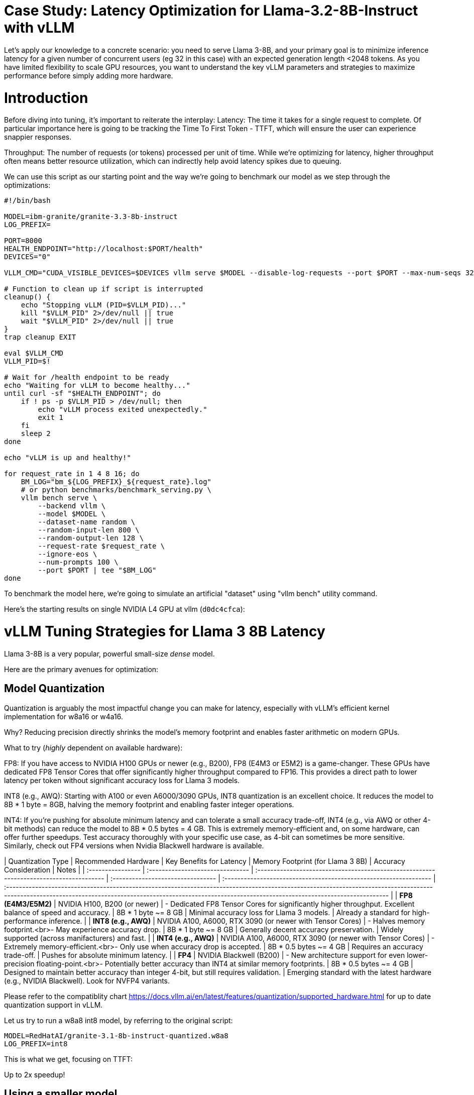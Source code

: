 # Case Study: Latency Optimization for Llama-3.2-8B-Instruct with vLLM

Let's apply our knowledge to a concrete scenario: you need to serve Llama 3-8B, and your primary goal is to minimize inference latency 
for a given number of concurrent users (eg 32 in this case) with an expected generation length <2048 tokens. 
As you have limited flexibility to scale GPU resources, you want to understand the key vLLM parameters and strategies to maximize performance 
before simply adding more hardware.


# Introduction

Before diving into tuning, it's important to reiterate the interplay:
Latency: The time it takes for a single request to complete.
Of particular importance here is going to be tracking the Time To First Token - TTFT, which will ensure the user can experience snappier responses.

Throughput: The number of requests (or tokens) processed per unit of time. 
While we're optimizing for latency, higher throughput often means better resource utilization, which can indirectly help avoid latency spikes due to queuing.

We can use this script as our starting point and the way we're going to benchmark our model as we step through the optimizations:

```bash
#!/bin/bash

MODEL=ibm-granite/granite-3.3-8b-instruct
LOG_PREFIX=

PORT=8000
HEALTH_ENDPOINT="http://localhost:$PORT/health"
DEVICES="0"

VLLM_CMD="CUDA_VISIBLE_DEVICES=$DEVICES vllm serve $MODEL --disable-log-requests --port $PORT --max-num-seqs 32 --max-model-len 2048 &"

# Function to clean up if script is interrupted
cleanup() {
    echo "Stopping vLLM (PID=$VLLM_PID)..."
    kill "$VLLM_PID" 2>/dev/null || true
    wait "$VLLM_PID" 2>/dev/null || true
}
trap cleanup EXIT

eval $VLLM_CMD
VLLM_PID=$!

# Wait for /health endpoint to be ready
echo "Waiting for vLLM to become healthy..."
until curl -sf "$HEALTH_ENDPOINT"; do
    if ! ps -p $VLLM_PID > /dev/null; then
        echo "vLLM process exited unexpectedly."
        exit 1
    fi
    sleep 2
done

echo "vLLM is up and healthy!"

for request_rate in 1 4 8 16; do
    BM_LOG="bm_${LOG_PREFIX}_${request_rate}.log"
    # or python benchmarks/benchmark_serving.py \
    vllm bench serve \
        --backend vllm \
        --model $MODEL \
        --dataset-name random \
        --random-input-len 800 \
        --random-output-len 128 \
        --request-rate $request_rate \
        --ignore-eos \
        --num-prompts 100 \
        --port $PORT | tee "$BM_LOG"   
done
```
To benchmark the model here, we're going to simulate an artificial "dataset" using "vllm bench" utility command.

Here's the starting results on single NVIDIA L4 GPU at vllm (`d0dc4cfca`):
```

```

# vLLM Tuning Strategies for Llama 3 8B Latency

Llama 3-8B is a very popular, powerful small-size _dense_ model. 

Here are the primary avenues for optimization:

## Model Quantization

Quantization is arguably the most impactful change you can make for latency, especially with vLLM's efficient kernel implementation for w8a16 or w4a16.

Why? Reducing precision directly shrinks the model's memory footprint and enables faster arithmetic on modern GPUs.

What to try (_highly_ dependent on available hardware):

FP8: If you have access to NVIDIA H100 GPUs or newer (e.g., B200), FP8 (E4M3 or E5M2) is a game-changer. These GPUs have dedicated FP8 Tensor Cores that 
offer significantly higher throughput compared to FP16. This provides a direct path to lower latency per token without significant accuracy loss 
for Llama 3 models.

INT8 (e.g., AWQ): Starting with A100 or even A6000/3090 GPUs, INT8 quantization is an excellent choice. It reduces the model to 8B * 1 byte = 8GB, 
halving the memory footprint and enabling faster integer operations. 

INT4: If you're pushing for absolute minimum latency and can tolerate a small accuracy trade-off, INT4 (e.g., via AWQ or other 4-bit methods) 
can reduce the model to 8B * 0.5 bytes = 4 GB. This is extremely memory-efficient and, on some hardware, can offer further speedups. 
Test accuracy thoroughly with your specific use case, as 4-bit can sometimes be more sensitive.
Similarly, check out FP4 versions when Nvidia Blackwell hardware is available.


| Quantization Type | Recommended Hardware             | Key Benefits for Latency                                                                                                  | Memory Footprint (for Llama 3 8B) | Accuracy Consideration                                            | Notes                                                                                                                                                                                                                                                          |
| :---------------- | :------------------------------- | :-------------------------------------------------------------------------------------- | :-------------------------------- | :---------------------------------------------------------------- | :----------------------------------------------------------------------------------------------------------------------------------------------------------------------------------------------------------------------------------------------------------- |
| **FP8 (E4M3/E5M2)** | NVIDIA H100, B200 (or newer)     | - Dedicated FP8 Tensor Cores for significantly higher throughput. Excellent balance of speed and accuracy. | 8B * 1 byte ~= 8 GB               | Minimal accuracy loss for Llama 3 models.                         | Already a standard for high-performance inference.                                                                                                                                                                                   |
| **INT8 (e.g., AWQ)** | NVIDIA A100, A6000, RTX 3090 (or newer with Tensor Cores) | - Halves memory footprint.<br>- May experience accuracy drop.     | 8B * 1 byte ~= 8 GB               | Generally decent accuracy preservation. | Widely supported (across manifacturers) and fast.                                                                                                                                                                                                    |
| **INT4 (e.g., AWQ)** | NVIDIA A100, A6000, RTX 3090 (or newer with Tensor Cores) | - Extremely memory-efficient.<br>- Only use when accuracy drop is accepted.           | 8B * 0.5 bytes ~= 4 GB            | Requires an accuracy trade-off. | Pushes for absolute minimum latency.                                                                                                                                                                                                                               |
| **FP4** | NVIDIA Blackwell (B200)          | - New architecture support for even lower-precision floating-point.<br>- Potentially better accuracy than INT4 at similar memory footprints. | 8B * 0.5 bytes ~= 4 GB            | Designed to maintain better accuracy than integer 4-bit, but still requires validation. | Emerging standard with the latest hardware (e.g., NVIDIA Blackwell). Look for NVFP4 variants.


Please refer to the compatiblity chart https://docs.vllm.ai/en/latest/features/quantization/supported_hardware.html for up to date quantization support in vLLM.

Let us try to run a w8a8 int8 model, by referring to the original script:
```
MODEL=RedHatAI/granite-3.1-8b-instruct-quantized.w8a8
LOG_PREFIX=int8
```

This is what we get, focusing on TTFT:
```
```

Up to 2x speedup!


## Using a smaller model 

Following the same principle as quantization, serving a smaller model (when accuracy on task is acceptable) will enable faster response
times as less data is moved around (model weights) and less sequential computations are involved (generally fewer layers).
For this particular use-case, consider `Llama-3.2-3B` or even `Llama-3.2-1B`.

### Using a different model.

While Llama 3 is a strong dense model, for certain latency-sensitive scenarios, considering a Mixture-of-Experts (MoE) model like Mixtral 8x7B could be a 
compelling alternative.

Why MoE for Latency? MoE models have a large total number of parameters (e.g., Mixtral 8x7B has 47B total parameters), but critically, 
they only activate a sparse subset of these parameters (e.g., 13B for Mixtral 8x7B) for each token generated. 
This means the actual computational cost per token is significantly lower than a dense model of its total parameter count.
Which is especially true when sharding experts over multiple GPUs with MoE especially with vLLM's optimized handling of MoE sparsity. 

Trade-offs: While MoE models can offer lower inference latency per token due to their sparse activation, they still require enough GPU memory 
to load the entire model's parameters, not just the active ones. So, Mixtral 8x7B will demand more VRAM than Llama 3 8B,
even if it's faster per token. You'll need sufficient GPU memory (e.g., a single A100 80GB or multiple smaller GPUs with tensor parallelism) to fit the full 47B parameters.

vLLM Support: vLLM has strong support for MoE models like Mixtral, including optimizations for their unique sparse compute patterns and dynamic routing.

Consider When: Your application might benefit from the increased quality often associated with larger (total parameter) MoE models, combined with the per-token speed advantages of their sparse computation. Benchmarking Mixtral 8x7B (or similar MoE) against your optimized Llama 3 8B on your specific workload is crucial

## Speculative Decoding.
Speculative decoding is a powerful technique to reduce the per-token generation latency, particularly noticeable for the Time To First Token (TTFT).
Speculative decoding is fundamentally a tradeoff: spend a little bit of extra compute to reduce memory movement.
The extra compute is allocated towards the smaller draft model and consequent proposer verifying step.
At low request rates, we are memory-bound, so reducing memory movement can really help with latency. 
However, at higher throughputs or batch sizes, we are compute-bound, and speculative decoding can provide worse performance. 

image::spec_decoding.png[spec_decoding]

The graph here from https://developers.redhat.com/articles/2025/07/01/fly-eagle3-fly-faster-inference-vllm-speculative-decoding#speculative_decoding__a_solution_for_faster_llms
highlighs the tradeoffs for when speculative decoding helps and when it can hurt performance as batch size increases.
Take away message: as long as the number of requests is bound to use a non-intensive amount of GPU resources (lower req/s), spec decoding can provide
a nice speedup.

What to Try: You'll need to specify a smaller draft model. A good starting point for Llama might be a smaller Llama variant (e.g., Llama 3B) or as in this 
example a speculator trained specifically for our use-case.

vLLM Configuration:

Bash

python -m vllm.entrypoints.api_server \
    --model meta-llama/Llama-3.2-8B-Instruct \
    --speculative-config '{"model": "yuhuili/EAGLE3-LLaMA3.2-Instruct-8B", "num_speculative_tokens": 3, "method":"eagle3", "draft_tensor_parallel_size":1}'  

vLLM will spin up an instance with the two models. 
Mind that the GPU memory will now be comprised of: the original `Llama-3.2-8B-Instruct` weights + `EAGLE3-LLaMA3.2-Instruct-8B` proposer weights + a KV cache for *both* models.

## GPU Allocation & Batching Parameters: Managing Concurrency
For a "given amount of concurrent users," how you manage batching is critical to maximize GPU utilization without introducing excessive queueing latency.

Goal: For latency, you want enough KV cache to prevent evictions, which cause re-computation and latency spikes.
--max-model-len: The maximum sequence length (prompt + generated tokens) the model can handle.
Goal: Set this to the maximum reasonable length for your use case. Too small means requests get truncated; too large allocates more KV cache than necessary, potentially limiting concurrent requests.
Tuning: If most of your requests are short, keeping max-model-len tighter can allow more requests into the batch.

Tuning: Monitor your actual KV cache usage under your target concurrency. If you see high eviction rates, you might need more memory or a smaller batch size.

--max-num-seqs: The maximum number of sequences (requests) that can be processed concurrently.


Tuning: For latency, ensure these values are high enough to accommodate your concurrent users and their expected output lengths without causing requests to queue extensively. 
Increase them until you hit memory limits or observe diminishing returns. vLLM's PagedAttention is designed to be efficient here.


3.5. Advanced Considerations
FlashAttention / PagedAttention: Llama 3 8B benefits heavily from optimized attention mechanisms. vLLM uses PagedAttention which incorporates FlashAttention (or equivalent optimized kernels) under the hood. Ensure your vLLM installation is leveraging these. This is usually automatic but worth confirming if you encounter unexpected performance.

## Data Parallelism: Scaling for Concurrent Users
While Tensor Parallelism (discussed below) aims to reduce the latency of a single, very large model by sharding its layers across multiple GPUs, Data Parallelism serves a different, but equally important, purpose: scaling the number of concurrent requests you can serve efficiently.

How it Works: In a data parallel setup, the entire model (Llama 3 8B in our case) is replicated on multiple GPUs or even across multiple nodes. Each GPU (or set of GPUs using tensor parallelism) then independently processes a different batch of incoming requests. The requests are distributed among these model replicas.

Impact on Latency: Data parallelism does not reduce the per-token latency of a single request. The time it takes for one request to complete on a single GPU remains roughly the same. However, by having multiple model replicas, you can process many more requests simultaneously. This significantly increases the overall system throughput and dramatically reduces the queuing time for individual requests when your service experiences high concurrency.

When to Use It:

When your model (like Llama 3 8B in FP16/INT8) already fits comfortably on one or a few GPUs using tensor parallelism.

When your primary bottleneck is serving a large number of concurrent users, leading to long queues and high average latency.

When you have enough GPU resources to spare for model replication.



Hardware Choice: While this guide focuses on tuning vLLM, the underlying hardware is fundamental. H100 (for FP8) or A100 (for INT8/FP16) are the recommended choices for low-latency LLM inference.

Monitoring and Iteration
Optimization is an iterative process. As you tune vLLM, continuously monitor key metrics:

Time To First Token (TTFT): Critical for interactive applications.

Time To Last Token (TLT) / Per-Token Latency: Overall response time.

Throughput (Tokens/sec or Requests/sec): To ensure your concurrency goals are met.

GPU Utilization: High utilization indicates efficient use of resources.

KV Cache Eviction Rate: High rates indicate insufficient memory for KV cache.

